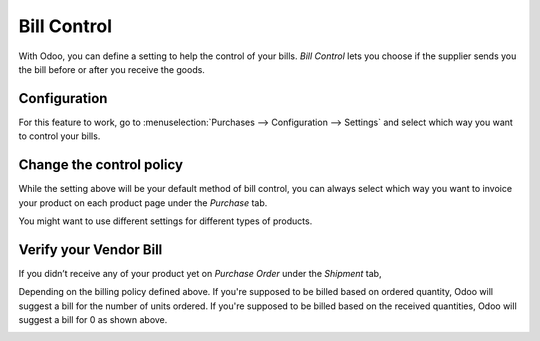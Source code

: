 ============
Bill Control
============

With Odoo, you can define a setting to help the control of your bills.
*Bill Control* lets you choose if the supplier sends you the bill
before or after you receive the goods.

Configuration
=============

For this feature to work, go to :menuselection:`Purchases -->
Configuration --> Settings` and select which way you want to control your
bills.

.. image:: media/bills01.png
    :align: center

Change the control policy
=========================

While the setting above will be your default method of bill control, you
can always select which way you want to invoice your product on each
product page under the *Purchase* tab.

You might want to use different settings for different types of
products.

.. image:: media/bills02.png
    :align: center


Verify your Vendor Bill
=======================

If you didn’t receive any of your product yet on *Purchase Order*
under the *Shipment* tab,

.. image:: media/bills03.png
    :align: center


Depending on the billing policy defined above. If you're supposed to be
billed based on ordered quantity, Odoo will suggest a bill for the
number of units ordered. If you're supposed to be billed based on the
received quantities, Odoo will suggest a bill for 0 as shown above.

.. image:: media/bills04.png
    :align: center

